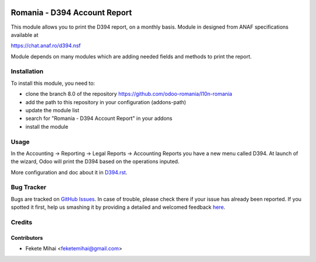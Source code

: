 .. image:: https://img.shields.io/badge/licence-AGPL--3-blue.svg
    :alt: License: AGPL-3

=============================
Romania - D394 Account Report
=============================

This module allows you to print the D394 report, on a monthly basis.
Module in designed from ANAF specifications available at

https://chat.anaf.ro/d394.nsf

Module depends on many modules which are adding needed fields and methods
to print the report.

Installation
============

To install this module, you need to:

* clone the branch 8.0 of the repository https://github.com/odoo-romania/l10n-romania
* add the path to this repository in your configuration (addons-path)
* update the module list
* search for "Romania - D394 Account Report" in your addons
* install the module

Usage
=====

In the Accounting -> Reporting -> Legal Reports -> Accounting Reports
you have a new menu called D394. At launch of the wizard, Odoo will 
print the D394 based on the operations inputed.

More configuration and doc about it in `D394.rst <https://github.com/odoo-romania/l10n_ro_account_report_d394/D394.rst>`_.

Bug Tracker
===========

Bugs are tracked on `GitHub Issues <https://github.com/odoo-romania/issues>`_.
In case of trouble, please check there if your issue has already been reported.
If you spotted it first, help us smashing it by providing a detailed and welcomed feedback
`here <https://github.com/odoo-romania/issues/new?body=module:%20l10n_ro_account_report_d394%0Aversion:%208.0.1.0.0%0A%0A**Steps%20to%20reproduce**%0A-%20...%0A%0A**Current%20behavior**%0A%0A**Expected%20behavior**>`_.

Credits
=======

Contributors
------------

* Fekete Mihai <feketemihai@gmail.com>
